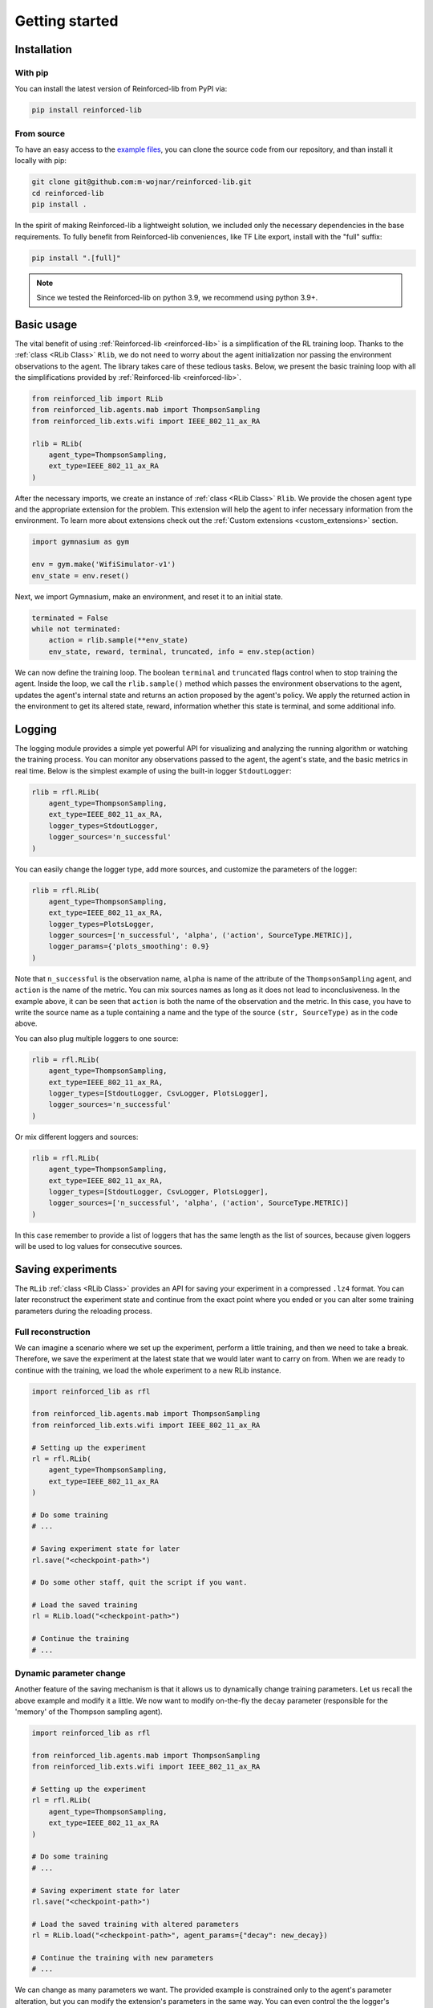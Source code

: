 .. _getting_started_page:

Getting started
===============

Installation
------------

With pip
~~~~~~~~

You can install the latest version of Reinforced-lib from PyPI via:

.. code-block:: bash

    pip install reinforced-lib

From source 
~~~~~~~~~~~

To have an easy access to the `example files <https://github.com/m-wojnar/reinforced-lib/tree/main/examples>`_,
you can clone the source code from our repository, and than install it locally with pip:

.. code-block:: bash

    git clone git@github.com:m-wojnar/reinforced-lib.git
    cd reinforced-lib
    pip install .

In the spirit of making Reinforced-lib a lightweight solution, we included only the necessary dependencies in the base requirements. To fully benefit from Reinforced-lib conveniences, like TF Lite export, install with the "full" suffix:

.. code-block:: bash

    pip install ".[full]"


.. note::

    Since we tested the Reinforced-lib on python 3.9, we recommend using python 3.9+.


Basic usage
-----------

The vital benefit of using :ref:`Reinforced-lib <reinforced-lib>` is a simplification of the RL training loop. Thanks to
the :ref:`class <RLib Class>` ``Rlib``, we do not need to worry about the agent initialization nor passing the environment
observations to the agent. The library takes care of these tedious tasks. Below, we present the basic training loop with
all the simplifications provided by :ref:`Reinforced-lib <reinforced-lib>`.

.. code-block:: python

    from reinforced_lib import RLib
    from reinforced_lib.agents.mab import ThompsonSampling
    from reinforced_lib.exts.wifi import IEEE_802_11_ax_RA

    rlib = RLib(
        agent_type=ThompsonSampling,
        ext_type=IEEE_802_11_ax_RA
    )

After the necessary imports, we create an instance of :ref:`class <RLib Class>` ``Rlib``. We provide the chosen agent type and the appropriate extension for the problem. This extension will help the agent to infer necessary information from the environment. To learn more about extensions check out the :ref:`Custom extensions <custom_extensions>` section.

.. code-block:: python

    import gymnasium as gym

    env = gym.make('WifiSimulator-v1')
    env_state = env.reset()

Next, we import Gymnasium, make an environment, and reset it to an initial state.

.. code-block:: python

    terminated = False
    while not terminated:
        action = rlib.sample(**env_state)
        env_state, reward, terminal, truncated, info = env.step(action)

We can now define the training loop. The boolean ``terminal`` and ``truncated`` flags control when to stop training the agent. Inside the loop, we call the ``rlib.sample()`` method which passes the environment observations to the agent, updates the agent's internal state and returns an action proposed by the agent's policy. We apply the returned action in the environment to get its altered state, reward, information whether this state is terminal, and some additional info.

Logging
-------

The logging module provides a simple yet powerful API for visualizing and analyzing the running algorithm or watching
the training process. You can monitor any observations passed to the agent, the agent's state, and the basic metrics in
real time. Below is the simplest example of using the built-in logger ``StdoutLogger``:

.. code-block:: python

    rlib = rfl.RLib(
        agent_type=ThompsonSampling,
        ext_type=IEEE_802_11_ax_RA,
        logger_types=StdoutLogger,
        logger_sources='n_successful'
    )

You can easily change the logger type, add more sources, and customize the parameters of the logger:

.. code-block:: python

    rlib = rfl.RLib(
        agent_type=ThompsonSampling,
        ext_type=IEEE_802_11_ax_RA,
        logger_types=PlotsLogger,
        logger_sources=['n_successful', 'alpha', ('action', SourceType.METRIC)],
        logger_params={'plots_smoothing': 0.9}
    )

Note that ``n_successful`` is the observation name, ``alpha`` is name of the attribute of the ``ThompsonSampling``
agent, and ``action`` is the name of the metric. You can mix sources names as long as it does not lead to
inconclusiveness. In the example above, it can be seen that ``action`` is both the name of the observation and the metric.
In this case, you have to write the source name as a tuple containing a name and the type of the source ``(str, SourceType)``
as in the code above.

You can also plug multiple loggers to one source:

.. code-block:: python

    rlib = rfl.RLib(
        agent_type=ThompsonSampling,
        ext_type=IEEE_802_11_ax_RA,
        logger_types=[StdoutLogger, CsvLogger, PlotsLogger],
        logger_sources='n_successful'
    )

Or mix different loggers and sources:

.. code-block:: python

    rlib = rfl.RLib(
        agent_type=ThompsonSampling,
        ext_type=IEEE_802_11_ax_RA,
        logger_types=[StdoutLogger, CsvLogger, PlotsLogger],
        logger_sources=['n_successful', 'alpha', ('action', SourceType.METRIC)]
    )

In this case remember to provide a list of loggers that has the same length as the list of sources, because given loggers
will be used to log values for consecutive sources.


Saving experiments
------------------

The ``RLib`` :ref:`class <RLib Class>` provides an API for saving your experiment in a compressed ``.lz4`` format.
You can later reconstruct the experiment state and continue from the exact point where you ended or you can
alter some training parameters during the reloading process.


Full reconstruction
~~~~~~~~~~~~~~~~~~~

We can imagine a scenario where we set up the experiment, perform a little training, and then we need to take a break.
Therefore, we save the experiment at the latest state that we would later want to carry on from. When we are ready to continue
with the training, we load the whole experiment to a new RLib instance.

.. code-block:: python

    import reinforced_lib as rfl

    from reinforced_lib.agents.mab import ThompsonSampling
    from reinforced_lib.exts.wifi import IEEE_802_11_ax_RA
    
    # Setting up the experiment
    rl = rfl.RLib(
        agent_type=ThompsonSampling,
        ext_type=IEEE_802_11_ax_RA
    )

    # Do some training
    # ...

    # Saving experiment state for later
    rl.save("<checkpoint-path>")

    # Do some other staff, quit the script if you want.

    # Load the saved training
    rl = RLib.load("<checkpoint-path>")

    # Continue the training
    # ...


Dynamic parameter change
~~~~~~~~~~~~~~~~~~~~~~~~~

Another feature of the saving mechanism is that it allows us to dynamically change training parameters.
Let us recall the above example and modify it a little. We now want to modify on-the-fly the ``decay``
parameter (responsible for the 'memory' of the Thompson sampling agent).

.. code-block:: python

    import reinforced_lib as rfl

    from reinforced_lib.agents.mab import ThompsonSampling
    from reinforced_lib.exts.wifi import IEEE_802_11_ax_RA
    
    # Setting up the experiment
    rl = rfl.RLib(
        agent_type=ThompsonSampling,
        ext_type=IEEE_802_11_ax_RA
    )

    # Do some training
    # ...

    # Saving experiment state for later
    rl.save("<checkpoint-path>")

    # Load the saved training with altered parameters
    rl = RLib.load("<checkpoint-path>", agent_params={"decay": new_decay})

    # Continue the training with new parameters
    # ...

We can change as many parameters we want. The provided example is constrained only to the agent's
parameter alteration, but you can modify the extension's parameters in the same way. You can even control the
the logger's behaviour with the flag ``restore_loggers`` (more on loggers in the :ref:`Logging module <logging_page>`
section).

